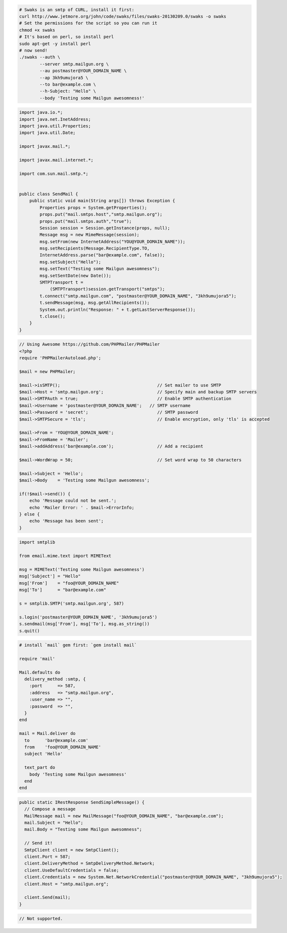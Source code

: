 .. code-block:: bash

    # Swaks is an smtp of CURL, install it first:
    curl http://www.jetmore.org/john/code/swaks/files/swaks-20130209.0/swaks -o swaks
    # Set the permissions for the script so you can run it
    chmod +x swaks
    # It's based on perl, so install perl
    sudo apt-get -y install perl
    # now send!
    ./swaks --auth \
            --server smtp.mailgun.org \
            --au postmaster@YOUR_DOMAIN_NAME \
            --ap 3kh9umujora5 \
            --to bar@example.com \
            --h-Subject: "Hello" \
            --body 'Testing some Mailgun awesomness!'

.. code-block:: java

  import java.io.*;
  import java.net.InetAddress;
  import java.util.Properties;
  import java.util.Date;

  import javax.mail.*;

  import javax.mail.internet.*;

  import com.sun.mail.smtp.*;


  public class SendMail {
      public static void main(String args[]) throws Exception {
          Properties props = System.getProperties();
          props.put("mail.smtps.host","smtp.mailgun.org");
          props.put("mail.smtps.auth","true");
          Session session = Session.getInstance(props, null);
          Message msg = new MimeMessage(session);
          msg.setFrom(new InternetAddress("YOU@YOUR_DOMAIN_NAME"));
          msg.setRecipients(Message.RecipientType.TO,
          InternetAddress.parse("bar@example.com", false));
          msg.setSubject("Hello");
          msg.setText("Testing some Mailgun awesomness");
          msg.setSentDate(new Date());
          SMTPTransport t =
              (SMTPTransport)session.getTransport("smtps");
          t.connect("smtp.mailgun.com", "postmaster@YOUR_DOMAIN_NAME", "3kh9umujora5");
          t.sendMessage(msg, msg.getAllRecipients());
          System.out.println("Response: " + t.getLastServerResponse());
          t.close();
      }
  }

.. code-block:: php

  // Using Awesome https://github.com/PHPMailer/PHPMailer
  <?php
  require 'PHPMailerAutoload.php';

  $mail = new PHPMailer;

  $mail->isSMTP();                                      // Set mailer to use SMTP
  $mail->Host = 'smtp.mailgun.org';                     // Specify main and backup SMTP servers
  $mail->SMTPAuth = true;                               // Enable SMTP authentication
  $mail->Username = 'postmaster@YOUR_DOMAIN_NAME';   // SMTP username
  $mail->Password = 'secret';                           // SMTP password
  $mail->SMTPSecure = 'tls';                            // Enable encryption, only 'tls' is accepted

  $mail->From = 'YOU@YOUR_DOMAIN_NAME';
  $mail->FromName = 'Mailer';
  $mail->addAddress('bar@example.com');                 // Add a recipient

  $mail->WordWrap = 50;                                 // Set word wrap to 50 characters

  $mail->Subject = 'Hello';
  $mail->Body    = 'Testing some Mailgun awesomness';

  if(!$mail->send()) {
      echo 'Message could not be sent.';
      echo 'Mailer Error: ' . $mail->ErrorInfo;
  } else {
      echo 'Message has been sent';
  }

.. code-block:: py

  import smtplib

  from email.mime.text import MIMEText

  msg = MIMEText('Testing some Mailgun awesomness')
  msg['Subject'] = "Hello"
  msg['From']    = "foo@YOUR_DOMAIN_NAME"
  msg['To']      = "bar@example.com"

  s = smtplib.SMTP('smtp.mailgun.org', 587)

  s.login('postmaster@YOUR_DOMAIN_NAME', '3kh9umujora5')
  s.sendmail(msg['From'], msg['To'], msg.as_string())
  s.quit()

.. code-block:: rb

  # install `mail` gem first: `gem install mail`

  require 'mail'

  Mail.defaults do
    delivery_method :smtp, {
      :port      => 587,
      :address   => "smtp.mailgun.org",
      :user_name => "",
      :password  => "",
    }
  end

  mail = Mail.deliver do
    to      'bar@example.com'
    from    'foo@YOUR_DOMAIN_NAME'
    subject 'Hello'

    text_part do
      body 'Testing some Mailgun awesomness'
    end
  end

.. code-block:: csharp

  public static IRestResponse SendSimpleMessage() {
    // Compose a message
    MailMessage mail = new MailMessage("foo@YOUR_DOMAIN_NAME", "bar@example.com");
    mail.Subject = "Hello";
    mail.Body = "Testing some Mailgun awesomness";

    // Send it!
    SmtpClient client = new SmtpClient();
    client.Port = 587;
    client.DeliveryMethod = SmtpDeliveryMethod.Network;
    client.UseDefaultCredentials = false;
    client.Credentials = new System.Net.NetworkCredential("postmaster@YOUR_DOMAIN_NAME", "3kh9umujora5");
    client.Host = "smtp.mailgun.org";

    client.Send(mail);
  }

.. code-block:: go

 // Not supported.
